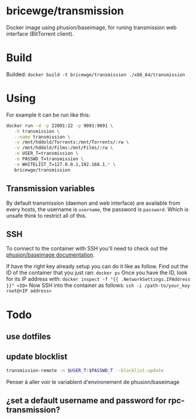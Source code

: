 * bricewge/transmission
Docker image using phusion/baseimage, for runing transmission web
interface (BitTorrent client).

* Build
Builded: =docker build -t bricewge/transmission ./x86_64/transmission=

* Using
For example it can be run like this:
#+BEGIN_SRC sh
docker run -d -p 22001:22 -p 9091:9091 \
   -h transmission \
   --name transmission \
   -v /mnt/hddold/Torrents:/mnt/Torrents/:rw \
   -v /mnt/hddold/Films:/mnt/Films/:rw \
   -e USER_T=transmission \
   -e PASSWD_T=transmission \
   -e WHITELIST_T=127.0.0.1,192.168.1.* \
   bricewge/transmission
#+END_SRC

** Transmission variables


By default transmission (daemon and web interface) are available
from every hosts, the username is =username=, the password is =password=.
Which is unsafe think to restrict all of this.

** SSH
To connect to the container with SSH you'll need to check out the
[[https://github.com/phusion/baseimage-docker/raw/master/image/insecure_key][phusion/baseimage documentation]].

If have the right key already setup you can do it like as follow.
Find out the ID of the container that you just ran:
=docker ps=
Once you have the ID, look for its IP address with:
=docker inspect -f "{{ .NetworkSettings.IPAddress }}" <ID>=
Now SSH into the container as follows:
=ssh -i /path-to/your_key root@<IP address>=

* Todo
** use dotfiles
** update blocklist
#+BEGIN_SRC sh
transmission-remote -n $USER_T:$PASSWD_T --blocklist-update 
#+END_SRC
Penser à aller voir le variablent d'environement de phusion/baseimage
** ¿set a default username and password for rpc-transmission?
